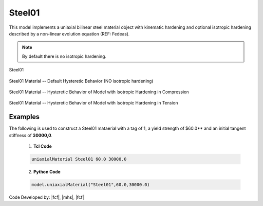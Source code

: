 .. _steel01:

Steel01
^^^^^^^

This model implements a uniaxial bilinear steel material object with kinematic hardening and optional isotropic hardening described by a non-linear evolution equation (REF: Fedeas).

.. tabs::

   .. tab:: Python 

      .. function:: model.uniaxialMaterial("Steel01", tag, fy, E0, b, [a1, a2, a3, a4])
         :no-index:

         :param int tag: integer tag identifying material
         :param |float| fy: yield strength
         :param |float| E0: initial elastic tangent
         :param |float| b: strain-hardening ratio (ratio between post-yield tangent and initial elastic tangent)
         :param |float| a1: optional: isotropic hardening parameter: increase of compression yield envelope as proportion of yield strength after a plastic strain of ``a2*(fy/E0)``.
         :param |float| a2: optional: isotropic hardening parameter (see explanation under ``a1``)
         :param |float| a3: optional: isotropic hardening parameter: increase of tension yield envelope as proportion of yield strength after a plastic strain of ``a4*(Fy/E0)``
         :param float a4: optional: isotropic hardening parameter (see explanation under ``a3``)

   .. tab:: Tcl

      .. function:: uniaxialMaterial Steel01 $tag $Fy $E0 $b <$a1 $a2 $a3 $a4>

      .. csv-table:: 
         :header: "Argument", "Type", "Description"
         :widths: 10, 10, 40

         $tag, |integer|, integer tag identifying material
         $Fy, |float|, yield strength
         $E0, |float|, initial elastic tangent
         $b, |float|, strain-hardening ratio (ratio between post-yield tangent and initial elastic tangent)
         $a1, |float|, optional: isotropic hardening parameter: increase of compression yield envelope as proportion of yield strength after a plastic strain of $a2*($Fy/E0).
         $a2, |float|, optional:isotropic hardening parameter (see explanation under $a1)
         $a3, |float|, optional: isotropic hardening parameter: increase of tension yield envelope as proportion of yield strength after a plastic strain of $a4*($Fy/E0)
         $a4, |float|, optional: isotropic hardening parameter (see explanation under $a3)


.. note::
   By default there is no isotropic hardening.


.. _fig-mdof:

.. figure:: figures/Steel01/Steel01.gif
	:align: center
	:figclass: align-center

	Steel01

.. figure:: figures/Steel01/Steel01HystereticA.jpg
	:align: center
	:figclass: align-center

	Steel01 Material -- Default Hysteretic Behavior (NO isotropic hardening)

.. figure:: figures/Steel01/Steel01HystereticB.jpg
	:align: center
	:figclass: align-center

	Steel01 Material -- Hysteretic Behavior of Model with Isotropic Hardening in Compression

.. figure:: figures/Steel01/Steel01HystereticC.jpg
	:align: center
	:figclass: align-center

	Steel01 Material -- Hysteretic Behavior of Model with Isotropic Hardening in Tension

Examples
--------

The following is used to construct a Steel01 mataerial with a tag of **1**, a yield strength of $60.0** and an initial tangent stiffness of **30000,0**.

   1. **Tcl Code**

   .. code-block:: tcl

      uniaxialMaterial Steel01 60.0 30000.0

   2. **Python Code**

   .. code-block:: python

      model.uniaxialMaterial("Steel01",60.0,30000.0)

Code Developed by: |fcf|, |mhs|, |fcf|

